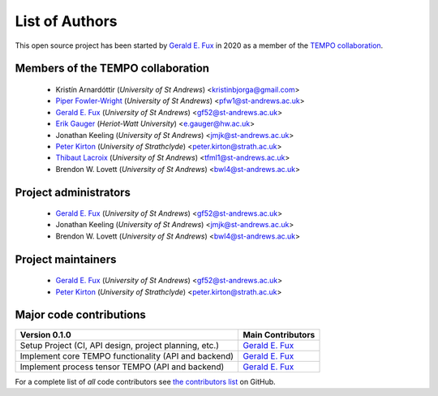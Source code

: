 List of Authors
===============

This open source project has been started by
`Gerald E. Fux <https://github.com/gefux>`_ in 2020 as a member of the
`TEMPO collaboration <https://github.com/tempoCollaboration>`_.

Members of the TEMPO collaboration
----------------------------------

  - Kristín Arnardóttir (*University of St Andrews*) <kristinbjorga@gmail.com>
  - `Piper Fowler-Wright <https://github.com/piperfw>`_ (*University of St Andrews*) <pfw1@st-andrews.ac.uk>
  - `Gerald E. Fux <https://github.com/gefux>`_ (*University of St Andrews*) <gf52@st-andrews.ac.uk>
  - `Erik Gauger <https://github.com/erikgauger>`_ (*Heriot-Watt University*) <e.gauger@hw.ac.uk>
  - Jonathan Keeling (*University of St Andrews*) <jmjk@st-andrews.ac.uk>
  - `Peter Kirton <https://github.com/peterkirton>`_ (*University of Strathclyde*) <peter.kirton@strath.ac.uk>
  - `Thibaut Lacroix <https://github.com/tfmlaX>`_ (*University of St Andrews*) <tfml1@st-andrews.ac.uk>
  - Brendon W. Lovett (*University of St Andrews*) <bwl4@st-andrews.ac.uk>


Project administrators
----------------------

  - `Gerald E. Fux <https://github.com/gefux>`_ (*University of St Andrews*) <gf52@st-andrews.ac.uk>
  - Jonathan Keeling (*University of St Andrews*) <jmjk@st-andrews.ac.uk>
  - Brendon W. Lovett (*University of St Andrews*) <bwl4@st-andrews.ac.uk>


Project maintainers
-------------------

  - `Gerald E. Fux <https://github.com/gefux>`_ (*University of St Andrews*) <gf52@st-andrews.ac.uk>
  - `Peter Kirton <https://github.com/peterkirton>`_ (*University of Strathclyde*) <peter.kirton@strath.ac.uk>


Major code contributions
------------------------

+--------------------------------------------------------+---------------------------------------------+
| Version 0.1.0                                          | Main Contributors                           |
+========================================================+=============================================+
| Setup Project (CI, API design, project planning, etc.) | `Gerald E. Fux <https://github.com/gefux>`_ |
+--------------------------------------------------------+---------------------------------------------+
| Implement core TEMPO functionality (API and backend)   | `Gerald E. Fux <https://github.com/gefux>`_ |
+--------------------------------------------------------+---------------------------------------------+
| Implement process tensor TEMPO (API and backend)       | `Gerald E. Fux <https://github.com/gefux>`_ |
+--------------------------------------------------------+---------------------------------------------+

For a complete list of *all* code contributors see
`the contributors list <https://github.com/tempoCollaboration/TimeEvolvingMPO/graphs/contributors>`_
on GitHub.

